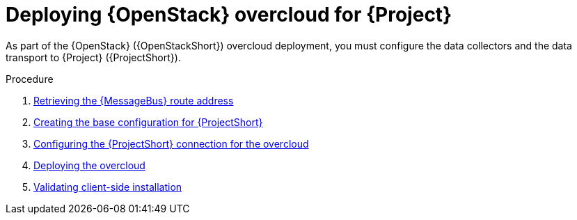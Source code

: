 [id="configuring-red-hat-openstack-platform-overcloud-for-stf_{context}"]
= Deploying {OpenStack} overcloud for {Project}

[role="_abstract"]
As part of the {OpenStack} ({OpenStackShort}) overcloud deployment, you must configure the data collectors and the data transport to {Project} ({ProjectShort}).

.Procedure

ifdef::include_when_13[]
. xref:getting-ca-certificate-from-stf-for-overcloud-configuration_assembly-completing-the-stf-configuration[]
endif::include_when_13[]
. xref:retrieving-the-qdr-route-address_assembly-completing-the-stf-configuration[Retrieving the {MessageBus} route address]
. xref:creating-the-base-configuration-for-stf_assembly-completing-the-stf-configuration[Creating the base configuration for {ProjectShort}]
. xref:configuring-the-stf-connection-for-the-overcloud_assembly-completing-the-stf-configuration[Configuring the {ProjectShort} connection for the overcloud]
. xref:deploying-the-overcloud_assembly-completing-the-stf-configuration[Deploying the overcloud]
. xref:validating-clientside-installation_assembly-completing-the-stf-configuration[Validating client-side installation]

ifdef::include_when_16_1[]
.Additional resources

* To collect data through {MessageBus}, see https://access.redhat.com/documentation/en-us/red_hat_openstack_platform/{vernum}/html/service_telemetry_framework_1.3/collectd-plugins_assembly[the amqp1 plug-in].

endif::include_when_16_1[]
